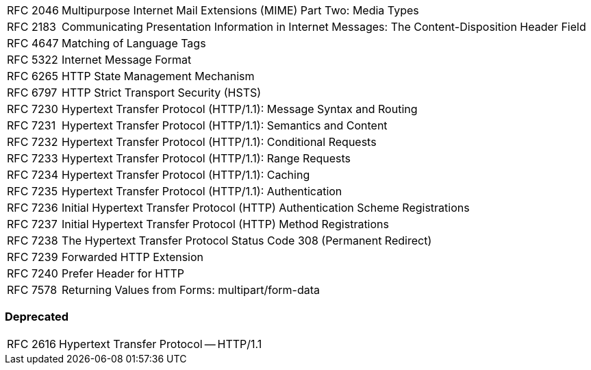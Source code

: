 [horizontal]
RFC 2046:: Multipurpose Internet Mail Extensions (MIME) Part Two: Media Types
RFC 2183:: Communicating Presentation Information in Internet Messages: The Content-Disposition Header Field
RFC 4647:: Matching of Language Tags
RFC 5322:: Internet Message Format
RFC 6265:: HTTP State Management Mechanism
RFC 6797:: HTTP Strict Transport Security (HSTS)
RFC 7230:: Hypertext Transfer Protocol (HTTP/1.1): Message Syntax and Routing
RFC 7231:: Hypertext Transfer Protocol (HTTP/1.1): Semantics and Content
RFC 7232:: Hypertext Transfer Protocol (HTTP/1.1): Conditional Requests
RFC 7233:: Hypertext Transfer Protocol (HTTP/1.1): Range Requests
RFC 7234:: Hypertext Transfer Protocol (HTTP/1.1): Caching
RFC 7235:: Hypertext Transfer Protocol (HTTP/1.1): Authentication
RFC 7236:: Initial Hypertext Transfer Protocol (HTTP) Authentication Scheme Registrations
RFC 7237:: Initial Hypertext Transfer Protocol (HTTP) Method Registrations
RFC 7238:: The Hypertext Transfer Protocol Status Code 308 (Permanent Redirect)
RFC 7239:: Forwarded HTTP Extension
RFC 7240:: Prefer Header for HTTP
RFC 7578:: Returning Values from Forms: multipart/form-data

=== Deprecated

[horizontal]
RFC 2616:: Hypertext Transfer Protocol -- HTTP/1.1
